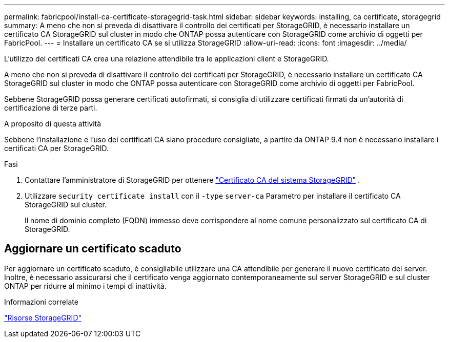 ---
permalink: fabricpool/install-ca-certificate-storagegrid-task.html 
sidebar: sidebar 
keywords: installing, ca certificate, storagegrid 
summary: A meno che non si preveda di disattivare il controllo dei certificati per StorageGRID, è necessario installare un certificato CA StorageGRID sul cluster in modo che ONTAP possa autenticare con StorageGRID come archivio di oggetti per FabricPool. 
---
= Installare un certificato CA se si utilizza StorageGRID
:allow-uri-read: 
:icons: font
:imagesdir: ../media/


[role="lead"]
L'utilizzo dei certificati CA crea una relazione attendibile tra le applicazioni client e StorageGRID.

A meno che non si preveda di disattivare il controllo dei certificati per StorageGRID, è necessario installare un certificato CA StorageGRID sul cluster in modo che ONTAP possa autenticare con StorageGRID come archivio di oggetti per FabricPool.

Sebbene StorageGRID possa generare certificati autofirmati, si consiglia di utilizzare certificati firmati da un'autorità di certificazione di terze parti.

.A proposito di questa attività
Sebbene l'installazione e l'uso dei certificati CA siano procedure consigliate, a partire da ONTAP 9.4 non è necessario installare i certificati CA per StorageGRID.

.Fasi
. Contattare l'amministratore di StorageGRID per ottenere https://docs.netapp.com/us-en/storagegrid-118/admin/configuring-storagegrid-certificates-for-fabricpool.html["Certificato CA del sistema StorageGRID"^] .
. Utilizzare `security certificate install` con il `-type` `server-ca` Parametro per installare il certificato CA StorageGRID sul cluster.
+
Il nome di dominio completo (FQDN) immesso deve corrispondere al nome comune personalizzato sul certificato CA di StorageGRID.





== Aggiornare un certificato scaduto

Per aggiornare un certificato scaduto, è consigliabile utilizzare una CA attendibile per generare il nuovo certificato del server. Inoltre, è necessario assicurarsi che il certificato venga aggiornato contemporaneamente sul server StorageGRID e sul cluster ONTAP per ridurre al minimo i tempi di inattività.

.Informazioni correlate
https://docs.netapp.com/us-en/storagegrid-family/["Risorse StorageGRID"^]
